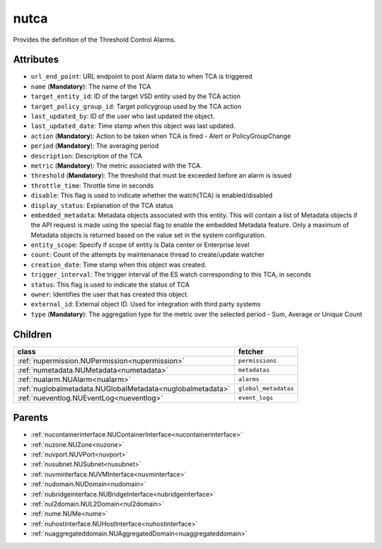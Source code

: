 .. _nutca:

nutca
===========================================

.. class:: nutca.NUTCA(bambou.nurest_object.NUMetaRESTObject,):

Provides the definition of the Threshold Control Alarms.


Attributes
----------


- ``url_end_point``: URL endpoint to post Alarm data to when TCA is triggered

- ``name`` (**Mandatory**): The name of the TCA

- ``target_entity_id``: ID of the target VSD entity used by the TCA action

- ``target_policy_group_id``: Target policygroup used by the TCA action

- ``last_updated_by``: ID of the user who last updated the object.

- ``last_updated_date``: Time stamp when this object was last updated.

- ``action`` (**Mandatory**): Action to be taken when TCA is fired - Alert or PolicyGroupChange

- ``period`` (**Mandatory**): The averaging period

- ``description``: Description of the TCA

- ``metric`` (**Mandatory**): The metric associated with the TCA.

- ``threshold`` (**Mandatory**): The threshold that must be exceeded before an alarm is issued

- ``throttle_time``: Throttle time in seconds

- ``disable``: This flag is used to indicate whether the watch(TCA) is enabled/disabled

- ``display_status``: Explanation of the TCA status

- ``embedded_metadata``: Metadata objects associated with this entity. This will contain a list of Metadata objects if the API request is made using the special flag to enable the embedded Metadata feature. Only a maximum of Metadata objects is returned based on the value set in the system configuration.

- ``entity_scope``: Specify if scope of entity is Data center or Enterprise level

- ``count``: Count of the attempts by maintenanace thread to create/update watcher

- ``creation_date``: Time stamp when this object was created.

- ``trigger_interval``: The trigger interval of the ES watch corresponding to this TCA, in seconds

- ``status``: This flag is used to indicate the status of TCA

- ``owner``: Identifies the user that has created this object.

- ``external_id``: External object ID. Used for integration with third party systems

- ``type`` (**Mandatory**): The aggregation type for the metric over the selected period - Sum, Average or Unique Count




Children
--------

================================================================================================================================================               ==========================================================================================
**class**                                                                                                                                                      **fetcher**

:ref:`nupermission.NUPermission<nupermission>`                                                                                                                   ``permissions`` 
:ref:`numetadata.NUMetadata<numetadata>`                                                                                                                         ``metadatas`` 
:ref:`nualarm.NUAlarm<nualarm>`                                                                                                                                  ``alarms`` 
:ref:`nuglobalmetadata.NUGlobalMetadata<nuglobalmetadata>`                                                                                                       ``global_metadatas`` 
:ref:`nueventlog.NUEventLog<nueventlog>`                                                                                                                         ``event_logs`` 
================================================================================================================================================               ==========================================================================================



Parents
--------


- :ref:`nucontainerinterface.NUContainerInterface<nucontainerinterface>`

- :ref:`nuzone.NUZone<nuzone>`

- :ref:`nuvport.NUVPort<nuvport>`

- :ref:`nusubnet.NUSubnet<nusubnet>`

- :ref:`nuvminterface.NUVMInterface<nuvminterface>`

- :ref:`nudomain.NUDomain<nudomain>`

- :ref:`nubridgeinterface.NUBridgeInterface<nubridgeinterface>`

- :ref:`nul2domain.NUL2Domain<nul2domain>`

- :ref:`nume.NUMe<nume>`

- :ref:`nuhostinterface.NUHostInterface<nuhostinterface>`

- :ref:`nuaggregateddomain.NUAggregatedDomain<nuaggregateddomain>`


